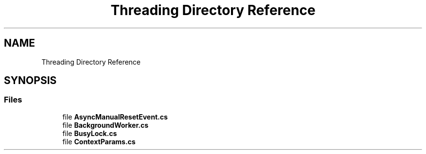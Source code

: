 .TH "Threading Directory Reference" 3 "Thu Jul 22 2021" "Version 5.4.2" "CSLA.NET" \" -*- nroff -*-
.ad l
.nh
.SH NAME
Threading Directory Reference
.SH SYNOPSIS
.br
.PP
.SS "Files"

.in +1c
.ti -1c
.RI "file \fBAsyncManualResetEvent\&.cs\fP"
.br
.ti -1c
.RI "file \fBBackgroundWorker\&.cs\fP"
.br
.ti -1c
.RI "file \fBBusyLock\&.cs\fP"
.br
.ti -1c
.RI "file \fBContextParams\&.cs\fP"
.br
.in -1c
